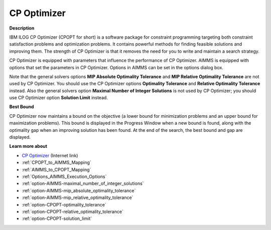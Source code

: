 .. _option-CPOPT-cp_optimizer:


CP Optimizer
=================

**Description** 

IBM ILOG CP Optimizer (CPOPT for short) is a software package for constraint programming targeting both constraint satisfaction problems and optimization problems. It contains powerful methods for finding feasible solutions and improving them. The strength of CP Optimizer is that it removes the need for you to write and maintain a search strategy.



CP Optimizer is equipped with parameters that influence the performance of CP Optimizer. AIMMS is equipped with options that set the parameters in CP Optimizer. Options in AIMMS can be set in the options dialog box.



Note that the general solvers options **MIP Absolute Optimality Tolerance**  and **MIP Relative Optimality Tolerance**  are not used by CP Optimizer. You should use the CP Optimizer options **Optimality Tolerance**  and **Relative Optimality Tolerance**  instead. Also the general solvers option **Maximal Number of Integer Solutions**  is not used by CP Optimizer; you should use CP Optimizer option **Solution Limit**  instead.



**Best Bound** 

CP Optimizer now maintains a bound on the objective (a lower bound for minimization problems and an upper bound for maximization problems). This bound is displayed in the Progress Window when a new bound is found, along with the optimality gap when an improving solution has been found. At the end of the search, the best bound and gap are displayed.



**Learn more about** 

*	`CP Optimizer <https://www.ibm.com/products/ilog-cplex-optimization-studio/cplex-cp-optimizer>`_ (Internet link)
*	:ref:`CPOPT_to_AIMMS_Mapping`  
*	:ref:`AIMMS_to_CPOPT_Mapping`  
*	:ref:`Options_AIMMS_Execution_Options`  
*	:ref:`option-AIMMS-maximal_number_of_integer_solutions`  
*	:ref:`option-AIMMS-mip_absolute_optimality_tolerance`  
*	:ref:`option-AIMMS-mip_relative_optimality_tolerance`  
*	:ref:`option-CPOPT-optimality_tolerance` 
*	:ref:`option-CPOPT-relative_optimality_tolerance` 
*	:ref:`option-CPOPT-solution_limit` 
